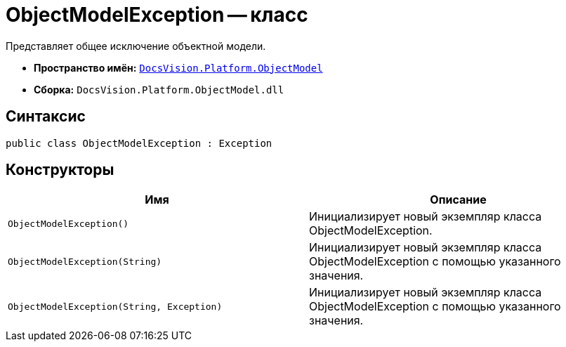 = ObjectModelException -- класс

Представляет общее исключение объектной модели.

* *Пространство имён:* `xref:api/DocsVision/Platform/ObjectModel/ObjectModel_NS.adoc[DocsVision.Platform.ObjectModel]`
* *Сборка:* `DocsVision.Platform.ObjectModel.dll`

== Синтаксис

[source,csharp]
----
public class ObjectModelException : Exception
----

== Конструкторы

[cols=",",options="header"]
|===
|Имя |Описание
|`ObjectModelException()` |Инициализирует новый экземпляр класса ObjectModelException.
|`ObjectModelException(String)` |Инициализирует новый экземпляр класса ObjectModelException с помощью указанного значения.
|`ObjectModelException(String, Exception)` |Инициализирует новый экземпляр класса ObjectModelException с помощью указанного значения.
|===
